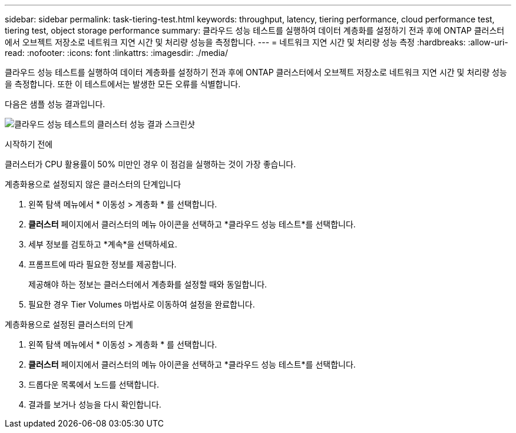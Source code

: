 ---
sidebar: sidebar 
permalink: task-tiering-test.html 
keywords: throughput, latency, tiering performance, cloud performance test, tiering test, object storage performance 
summary: 클라우드 성능 테스트를 실행하여 데이터 계층화를 설정하기 전과 후에 ONTAP 클러스터에서 오브젝트 저장소로 네트워크 지연 시간 및 처리량 성능을 측정합니다. 
---
= 네트워크 지연 시간 및 처리량 성능 측정
:hardbreaks:
:allow-uri-read: 
:nofooter: 
:icons: font
:linkattrs: 
:imagesdir: ./media/


[role="lead"]
클라우드 성능 테스트를 실행하여 데이터 계층화를 설정하기 전과 후에 ONTAP 클러스터에서 오브젝트 저장소로 네트워크 지연 시간 및 처리량 성능을 측정합니다. 또한 이 테스트에서는 발생한 모든 오류를 식별합니다.

다음은 샘플 성능 결과입니다.

image:screenshot_cloud_performance_test.png["클라우드 성능 테스트의 클러스터 성능 결과 스크린샷"]

.시작하기 전에
클러스터가 CPU 활용률이 50% 미만인 경우 이 점검을 실행하는 것이 가장 좋습니다.

.계층화용으로 설정되지 않은 클러스터의 단계입니다
. 왼쪽 탐색 메뉴에서 * 이동성 > 계층화 * 를 선택합니다.
. *클러스터* 페이지에서 클러스터의 메뉴 아이콘을 선택하고 *클라우드 성능 테스트*를 선택합니다.
. 세부 정보를 검토하고 *계속*을 선택하세요.
. 프롬프트에 따라 필요한 정보를 제공합니다.
+
제공해야 하는 정보는 클러스터에서 계층화를 설정할 때와 동일합니다.

. 필요한 경우 Tier Volumes 마법사로 이동하여 설정을 완료합니다.


.계층화용으로 설정된 클러스터의 단계
. 왼쪽 탐색 메뉴에서 * 이동성 > 계층화 * 를 선택합니다.
. *클러스터* 페이지에서 클러스터의 메뉴 아이콘을 선택하고 *클라우드 성능 테스트*를 선택합니다.
. 드롭다운 목록에서 노드를 선택합니다.
. 결과를 보거나 성능을 다시 확인합니다.

